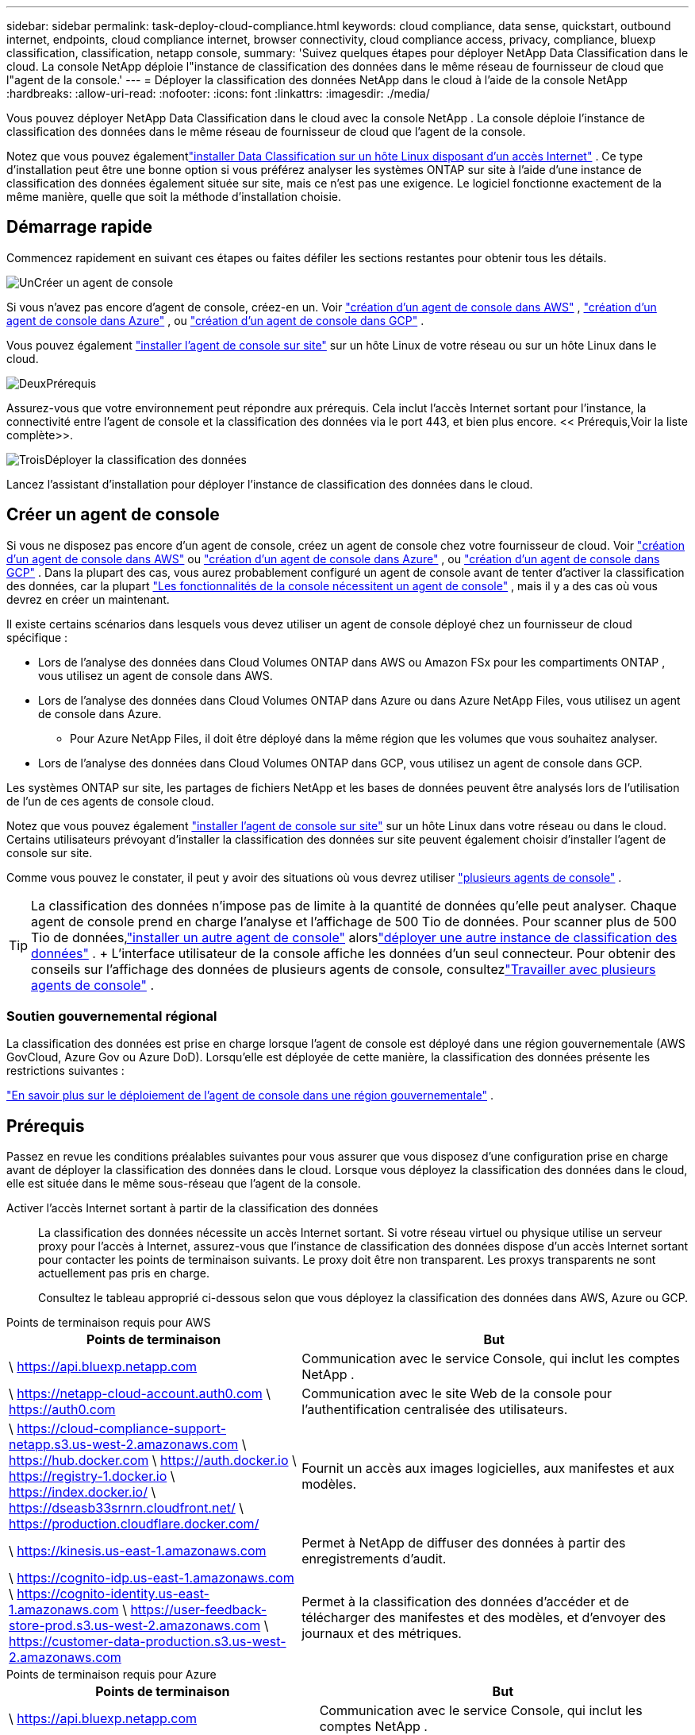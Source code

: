 ---
sidebar: sidebar 
permalink: task-deploy-cloud-compliance.html 
keywords: cloud compliance, data sense, quickstart, outbound internet, endpoints, cloud compliance internet, browser connectivity, cloud compliance access, privacy, compliance, bluexp classification, classification, netapp console, 
summary: 'Suivez quelques étapes pour déployer NetApp Data Classification dans le cloud.  La console NetApp déploie l"instance de classification des données dans le même réseau de fournisseur de cloud que l"agent de la console.' 
---
= Déployer la classification des données NetApp dans le cloud à l'aide de la console NetApp
:hardbreaks:
:allow-uri-read: 
:nofooter: 
:icons: font
:linkattrs: 
:imagesdir: ./media/


[role="lead"]
Vous pouvez déployer NetApp Data Classification dans le cloud avec la console NetApp .  La console déploie l’instance de classification des données dans le même réseau de fournisseur de cloud que l’agent de la console.

Notez que vous pouvez égalementlink:task-deploy-compliance-onprem.html["installer Data Classification sur un hôte Linux disposant d'un accès Internet"] .  Ce type d'installation peut être une bonne option si vous préférez analyser les systèmes ONTAP sur site à l'aide d'une instance de classification des données également située sur site, mais ce n'est pas une exigence.  Le logiciel fonctionne exactement de la même manière, quelle que soit la méthode d'installation choisie.



== Démarrage rapide

Commencez rapidement en suivant ces étapes ou faites défiler les sections restantes pour obtenir tous les détails.

.image:https://raw.githubusercontent.com/NetAppDocs/common/main/media/number-1.png["Un"]Créer un agent de console
[role="quick-margin-para"]
Si vous n’avez pas encore d’agent de console, créez-en un.  Voir https://docs.netapp.com/us-en/bluexp-setup-admin/task-quick-start-connector-aws.html["création d'un agent de console dans AWS"^] , https://docs.netapp.com/us-en/bluexp-setup-admin/task-quick-start-connector-azure.html["création d'un agent de console dans Azure"^] , ou https://docs.netapp.com/us-en/bluexp-setup-admin/task-quick-start-connector-google.html["création d'un agent de console dans GCP"^] .

[role="quick-margin-para"]
Vous pouvez également https://docs.netapp.com/us-en/bluexp-setup-admin/task-quick-start-connector-on-prem.html["installer l'agent de console sur site"^] sur un hôte Linux de votre réseau ou sur un hôte Linux dans le cloud.

.image:https://raw.githubusercontent.com/NetAppDocs/common/main/media/number-2.png["Deux"]Prérequis
[role="quick-margin-para"]
Assurez-vous que votre environnement peut répondre aux prérequis.  Cela inclut l'accès Internet sortant pour l'instance, la connectivité entre l'agent de console et la classification des données via le port 443, et bien plus encore.  << Prérequis,Voir la liste complète>>.

.image:https://raw.githubusercontent.com/NetAppDocs/common/main/media/number-3.png["Trois"]Déployer la classification des données
[role="quick-margin-para"]
Lancez l’assistant d’installation pour déployer l’instance de classification des données dans le cloud.



== Créer un agent de console

Si vous ne disposez pas encore d’un agent de console, créez un agent de console chez votre fournisseur de cloud.  Voir https://docs.netapp.com/us-en/bluexp-setup-admin/task-quick-start-connector-aws.html["création d'un agent de console dans AWS"^] ou https://docs.netapp.com/us-en/bluexp-setup-admin/task-quick-start-connector-azure.html["création d'un agent de console dans Azure"^] , ou https://docs.netapp.com/us-en/bluexp-setup-admin/task-quick-start-connector-google.html["création d'un agent de console dans GCP"^] .  Dans la plupart des cas, vous aurez probablement configuré un agent de console avant de tenter d'activer la classification des données, car la plupart https://docs.netapp.com/us-en/bluexp-setup-admin/concept-connectors.html#when-a-connector-is-required["Les fonctionnalités de la console nécessitent un agent de console"] , mais il y a des cas où vous devrez en créer un maintenant.

Il existe certains scénarios dans lesquels vous devez utiliser un agent de console déployé chez un fournisseur de cloud spécifique :

* Lors de l'analyse des données dans Cloud Volumes ONTAP dans AWS ou Amazon FSx pour les compartiments ONTAP , vous utilisez un agent de console dans AWS.
* Lors de l’analyse des données dans Cloud Volumes ONTAP dans Azure ou dans Azure NetApp Files, vous utilisez un agent de console dans Azure.
+
** Pour Azure NetApp Files, il doit être déployé dans la même région que les volumes que vous souhaitez analyser.


* Lors de l’analyse des données dans Cloud Volumes ONTAP dans GCP, vous utilisez un agent de console dans GCP.


Les systèmes ONTAP sur site, les partages de fichiers NetApp et les bases de données peuvent être analysés lors de l’utilisation de l’un de ces agents de console cloud.

Notez que vous pouvez également https://docs.netapp.com/us-en/bluexp-setup-admin/task-quick-start-connector-on-prem.html["installer l'agent de console sur site"^] sur un hôte Linux dans votre réseau ou dans le cloud.  Certains utilisateurs prévoyant d’installer la classification des données sur site peuvent également choisir d’installer l’agent de console sur site.

Comme vous pouvez le constater, il peut y avoir des situations où vous devrez utiliser https://docs.netapp.com/us-en/bluexp-setup-admin/concept-connectors.html#multiple-connectors["plusieurs agents de console"] .


TIP: La classification des données n’impose pas de limite à la quantité de données qu’elle peut analyser.  Chaque agent de console prend en charge l'analyse et l'affichage de 500 Tio de données. Pour scanner plus de 500 Tio de données,link:https://docs.netapp.com/us-en/bluexp-setup-admin/concept-connectors.html#connector-installation["installer un autre agent de console"^] alorslink:https://docs.netapp.com/us-en/bluexp-classification/task-deploy-overview.html["déployer une autre instance de classification des données"] .  + L'interface utilisateur de la console affiche les données d'un seul connecteur.  Pour obtenir des conseils sur l'affichage des données de plusieurs agents de console, consultezlink:https://docs.netapp.com/us-en/bluexp-setup-admin/task-manage-multiple-connectors.html#switch-between-connectors["Travailler avec plusieurs agents de console"^] .



=== Soutien gouvernemental régional

La classification des données est prise en charge lorsque l’agent de console est déployé dans une région gouvernementale (AWS GovCloud, Azure Gov ou Azure DoD).  Lorsqu'elle est déployée de cette manière, la classification des données présente les restrictions suivantes :

https://docs.netapp.com/us-en/bluexp-setup-admin/task-install-restricted-mode.html["En savoir plus sur le déploiement de l'agent de console dans une région gouvernementale"^] .



== Prérequis

Passez en revue les conditions préalables suivantes pour vous assurer que vous disposez d’une configuration prise en charge avant de déployer la classification des données dans le cloud.  Lorsque vous déployez la classification des données dans le cloud, elle est située dans le même sous-réseau que l’agent de la console.

Activer l'accès Internet sortant à partir de la classification des données:: La classification des données nécessite un accès Internet sortant.  Si votre réseau virtuel ou physique utilise un serveur proxy pour l'accès à Internet, assurez-vous que l'instance de classification des données dispose d'un accès Internet sortant pour contacter les points de terminaison suivants.  Le proxy doit être non transparent.  Les proxys transparents ne sont actuellement pas pris en charge.
+
--
Consultez le tableau approprié ci-dessous selon que vous déployez la classification des données dans AWS, Azure ou GCP.

--


[role="tabbed-block"]
====
.Points de terminaison requis pour AWS
--
[cols="43,57"]
|===
| Points de terminaison | But 


| \ https://api.bluexp.netapp.com | Communication avec le service Console, qui inclut les comptes NetApp . 


| \ https://netapp-cloud-account.auth0.com \ https://auth0.com | Communication avec le site Web de la console pour l'authentification centralisée des utilisateurs. 


| \ https://cloud-compliance-support-netapp.s3.us-west-2.amazonaws.com \ https://hub.docker.com \ https://auth.docker.io \ https://registry-1.docker.io \ https://index.docker.io/ \ https://dseasb33srnrn.cloudfront.net/ \ https://production.cloudflare.docker.com/ | Fournit un accès aux images logicielles, aux manifestes et aux modèles. 


| \ https://kinesis.us-east-1.amazonaws.com | Permet à NetApp de diffuser des données à partir des enregistrements d'audit. 


| \ https://cognito-idp.us-east-1.amazonaws.com \ https://cognito-identity.us-east-1.amazonaws.com \ https://user-feedback-store-prod.s3.us-west-2.amazonaws.com \ https://customer-data-production.s3.us-west-2.amazonaws.com | Permet à la classification des données d'accéder et de télécharger des manifestes et des modèles, et d'envoyer des journaux et des métriques. 
|===
--
.Points de terminaison requis pour Azure
--
[cols="43,57"]
|===
| Points de terminaison | But 


| \ https://api.bluexp.netapp.com | Communication avec le service Console, qui inclut les comptes NetApp . 


| \ https://netapp-cloud-account.auth0.com \ https://auth0.com | Communication avec le site Web de la console pour l'authentification centralisée des utilisateurs. 


| \ https://support.compliance.api.bluexp.netapp.com/ \ https://hub.docker.com \ https://auth.docker.io \ https://registry-1.docker.io \ https://index.docker.io/ \ https://dseasb33srnrn.cloudfront.net/ \ https://production.cloudflare.docker.com/ | Fournit un accès aux images logicielles, aux manifestes, aux modèles et permet d'envoyer des journaux et des métriques. 


| \ https://support.compliance.api.bluexp.netapp.com/ | Permet à NetApp de diffuser des données à partir des enregistrements d'audit. 
|===
--
.Points de terminaison requis pour GCP
--
[cols="43,57"]
|===
| Points de terminaison | But 


| \ https://api.bluexp.netapp.com | Communication avec le service Console, qui inclut les comptes NetApp . 


| \ https://netapp-cloud-account.auth0.com \ https://auth0.com | Communication avec le site Web de la console pour l'authentification centralisée des utilisateurs. 


| \ https://support.compliance.api.bluexp.netapp.com/ \ https://hub.docker.com \ https://auth.docker.io \ https://registry-1.docker.io \ https://index.docker.io/ \ https://dseasb33srnrn.cloudfront.net/ \ https://production.cloudflare.docker.com/ | Fournit un accès aux images logicielles, aux manifestes, aux modèles et permet d'envoyer des journaux et des métriques. 


| \ https://support.compliance.api.bluexp.netapp.com/ | Permet à NetApp de diffuser des données à partir des enregistrements d'audit. 
|===
--
====
Assurez-vous que la classification des données dispose des autorisations requises:: Assurez-vous que Data Classification dispose des autorisations nécessaires pour déployer des ressources et créer des groupes de sécurité pour l'instance Data Classification.
+
--
* link:https://docs.netapp.com/us-en/bluexp-setup-admin/reference-permissions-gcp.html["Autorisations Google Cloud"^]
* link:https://docs.netapp.com/us-en/bluexp-setup-admin/reference-permissions-aws.html#classification["Autorisations AWS"^]
* link:https://docs.netapp.com/us-en/bluexp-setup-admin/reference-permissions-azure.html#classification["Autorisations Azure"^]


--
Assurez-vous que l'agent de la console peut accéder à la classification des données:: Assurez la connectivité entre l’agent de console et l’instance de classification des données.  Le groupe de sécurité de l'agent de console doit autoriser le trafic entrant et sortant sur le port 443 vers et depuis l'instance de classification des données.  Cette connexion permet le déploiement de l'instance de classification des données et vous permet d'afficher les informations dans les onglets Conformité et Gouvernance.  La classification des données est prise en charge dans les régions gouvernementales dans AWS et Azure.
+
--
Des règles de groupe de sécurité entrantes et sortantes supplémentaires sont requises pour les déploiements AWS et AWS GovCloud. Voir https://docs.netapp.com/us-en/bluexp-setup-admin/reference-ports-aws.html["Règles pour l'agent de console dans AWS"^] pour plus de détails.

Des règles de groupe de sécurité entrantes et sortantes supplémentaires sont requises pour les déploiements Azure et Azure Government. Voir https://docs.netapp.com/us-en/bluexp-setup-admin/reference-ports-azure.html["Règles pour l'agent de console dans Azure"^] pour plus de détails.

--
Assurez-vous de pouvoir maintenir la classification des données en cours d'exécution:: L'instance de classification des données doit rester active pour analyser en continu vos données.
Assurer la connectivité du navigateur Web à la classification des données:: Une fois la classification des données activée, assurez-vous que les utilisateurs accèdent à l’interface de la console à partir d’un hôte disposant d’une connexion à l’instance de classification des données.
+
--
L'instance de classification des données utilise une adresse IP privée pour garantir que les données indexées ne sont pas accessibles sur Internet.  Par conséquent, le navigateur Web que vous utilisez pour accéder à la console doit disposer d’une connexion à cette adresse IP privée.  Cette connexion peut provenir d'une connexion directe à votre fournisseur de cloud (par exemple, un VPN) ou d'un hôte situé sur le même réseau que l'instance de classification des données.

--
Vérifiez vos limites de vCPU:: Assurez-vous que la limite vCPU de votre fournisseur de cloud permet le déploiement d'une instance avec le nombre de cœurs nécessaire.  Vous devrez vérifier la limite de vCPU pour la famille d’instances concernée dans la région où la console s’exécute. link:concept-classification.html#the-data-classification-instance["Voir les types d'instances requis"] .
+
--
Consultez les liens suivants pour plus de détails sur les limites du vCPU :

* https://docs.aws.amazon.com/AWSEC2/latest/UserGuide/ec2-resource-limits.html["Documentation AWS : quotas de service Amazon EC2"^]
* https://docs.microsoft.com/en-us/azure/virtual-machines/linux/quotas["Documentation Azure : Quotas de processeurs virtuels pour machines virtuelles"^]
* https://cloud.google.com/compute/quotas["Documentation Google Cloud : Quotas de ressources"^]


--




== Déployer la classification des données dans le cloud

Suivez ces étapes pour déployer une instance de classification des données dans le cloud.  L'agent de console déploiera l'instance dans le cloud, puis installera le logiciel de classification des données sur cette instance.

Dans les régions où le type d'instance par défaut n'est pas disponible, la classification des données s'exécute sur unlink:reference-instance-types.html["type d'instance alternatif"] .

[role="tabbed-block"]
====
.Déployer dans AWS
--
.Étapes
. Depuis la page principale de la classification des données, sélectionnez *Déployer la classification sur site ou dans le cloud*.
+
image:screenshot-deploy-classification.png["Une capture d'écran de la sélection du bouton pour activer la classification des données."]

. Depuis la page _Installation_, sélectionnez *Déployer > Déployer* pour utiliser la taille d'instance « Grande » et démarrer l'assistant de déploiement cloud.
. L'assistant affiche la progression au fur et à mesure des étapes de déploiement.  Lorsque des entrées sont requises ou si vous rencontrez des problèmes, vous êtes invité à le faire.
. Une fois l'instance déployée et la classification des données installée, sélectionnez *Continuer vers la configuration* pour accéder à la page _Configuration_.


--
.Déployer dans Azure
--
.Étapes
. Depuis la page principale de la classification des données, sélectionnez *Déployer la classification sur site ou dans le cloud*.
+
image:screenshot-deploy-classification.png["Une capture d'écran de la sélection du bouton pour activer la classification des données."]

. Sélectionnez *Déployer* pour démarrer l’assistant de déploiement cloud.
. L'assistant affiche la progression au fur et à mesure des étapes de déploiement.  Il s'arrêtera et demandera une saisie s'il rencontre des problèmes.
. Une fois l'instance déployée et la classification des données installée, sélectionnez *Continuer vers la configuration* pour accéder à la page _Configuration_.


--
.Déployer dans Google Cloud
--
.Étapes
. Depuis la page principale de la classification des données, sélectionnez *Gouvernance > Classification*.
. Sélectionnez *Déployer la classification sur site ou dans le cloud*.
+
image:screenshot-deploy-classification.png["Une capture d'écran de la sélection du bouton pour activer la classification des données."]

. Sélectionnez *Déployer* pour démarrer l’assistant de déploiement cloud.
. L'assistant affiche la progression au fur et à mesure des étapes de déploiement.  Il s'arrêtera et demandera une saisie s'il rencontre des problèmes.
. Une fois l'instance déployée et la classification des données installée, sélectionnez *Continuer vers la configuration* pour accéder à la page _Configuration_.


--
====
.Résultat
La console déploie l’instance de classification des données dans votre fournisseur de cloud.

Les mises à niveau de l'agent de console et du logiciel de classification des données sont automatisées tant que les instances disposent d'une connectivité Internet.

.Et ensuite?
Depuis la page Configuration, vous pouvez sélectionner les sources de données que vous souhaitez analyser.
